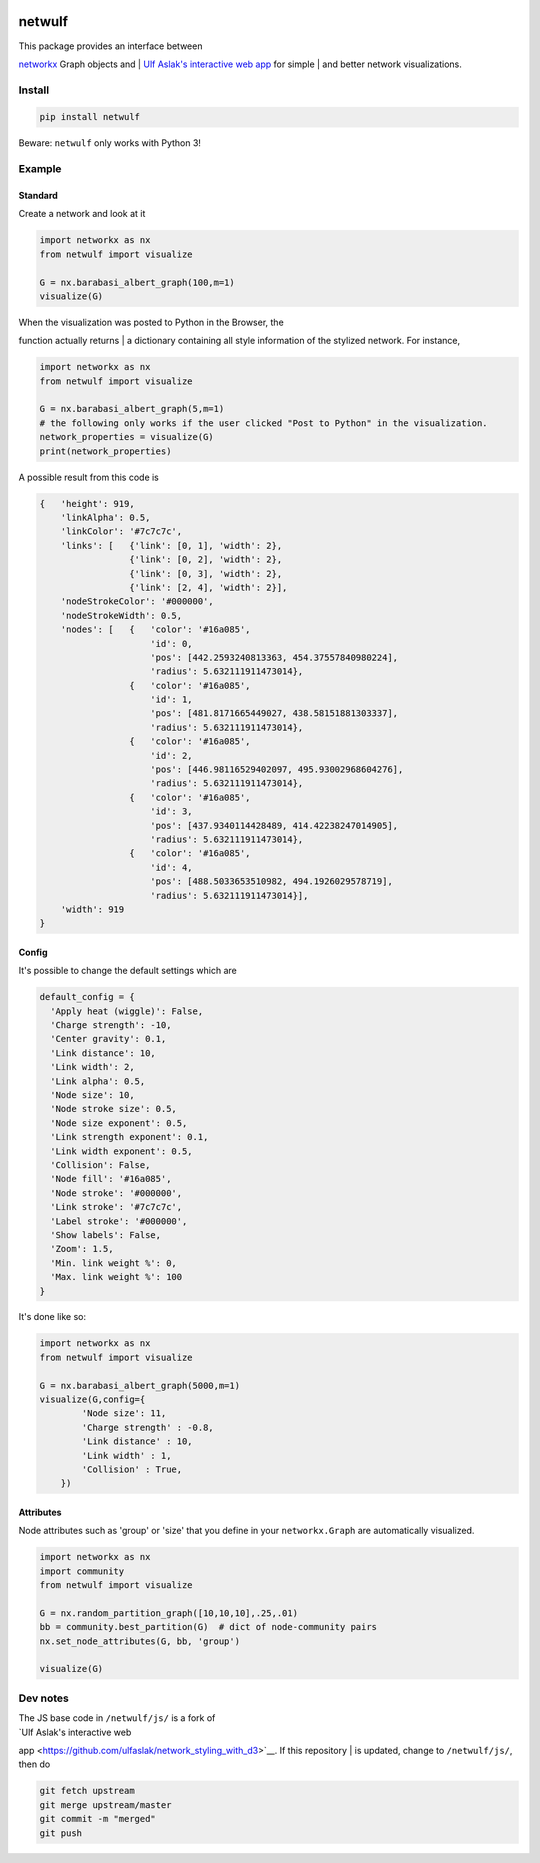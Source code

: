 |logo|

netwulf
=======

| This package provides an interface between
`networkx <https://networkx.github.io/>`__ Graph objects and
| `Ulf Aslak's interactive web
app <https://github.com/ulfaslak/network_styling_with_d3>`__ for simple
| and better network visualizations.

Install
-------

.. code:: bash

    pip install netwulf

Beware: ``netwulf`` only works with Python 3!

Example
-------

Standard
~~~~~~~~

Create a network and look at it

.. code:: python

    import networkx as nx
    from netwulf import visualize

    G = nx.barabasi_albert_graph(100,m=1)
    visualize(G)

|visualization example|

| When the visualization was posted to Python in the Browser, the
function actually returns
| a dictionary containing all style information of the stylized network.
For instance,

.. code:: python

    import networkx as nx
    from netwulf import visualize

    G = nx.barabasi_albert_graph(5,m=1)
    # the following only works if the user clicked "Post to Python" in the visualization.
    network_properties = visualize(G)
    print(network_properties)

A possible result from this code is

.. code:: python

    {   'height': 919,
        'linkAlpha': 0.5,
        'linkColor': '#7c7c7c',
        'links': [   {'link': [0, 1], 'width': 2},
                     {'link': [0, 2], 'width': 2},
                     {'link': [0, 3], 'width': 2},
                     {'link': [2, 4], 'width': 2}],
        'nodeStrokeColor': '#000000',
        'nodeStrokeWidth': 0.5,
        'nodes': [   {   'color': '#16a085',
                         'id': 0,
                         'pos': [442.2593240813363, 454.37557840980224],
                         'radius': 5.632111911473014},
                     {   'color': '#16a085',
                         'id': 1,
                         'pos': [481.8171665449027, 438.58151881303337],
                         'radius': 5.632111911473014},
                     {   'color': '#16a085',
                         'id': 2,
                         'pos': [446.98116529402097, 495.93002968604276],
                         'radius': 5.632111911473014},
                     {   'color': '#16a085',
                         'id': 3,
                         'pos': [437.9340114428489, 414.42238247014905],
                         'radius': 5.632111911473014},
                     {   'color': '#16a085',
                         'id': 4,
                         'pos': [488.5033653510982, 494.1926029578719],
                         'radius': 5.632111911473014}],
        'width': 919
    }

Config
~~~~~~

It's possible to change the default settings which are

.. code:: python

    default_config = {
      'Apply heat (wiggle)': False,
      'Charge strength': -10,
      'Center gravity': 0.1,
      'Link distance': 10,
      'Link width': 2,
      'Link alpha': 0.5,
      'Node size': 10, 
      'Node stroke size': 0.5,
      'Node size exponent': 0.5,
      'Link strength exponent': 0.1,
      'Link width exponent': 0.5,
      'Collision': False,
      'Node fill': '#16a085',
      'Node stroke': '#000000',
      'Link stroke': '#7c7c7c',
      'Label stroke': '#000000',
      'Show labels': False,
      'Zoom': 1.5,
      'Min. link weight %': 0,
      'Max. link weight %': 100
    }

It's done like so:

.. code:: python

    import networkx as nx
    from netwulf import visualize

    G = nx.barabasi_albert_graph(5000,m=1)
    visualize(G,config={
            'Node size': 11,
            'Charge strength' : -0.8,
            'Link distance' : 10,
            'Link width' : 1,
            'Collision' : True,
        })

|visualization example|

Attributes
~~~~~~~~~~

Node attributes such as 'group' or 'size' that you define in your
``networkx.Graph`` are automatically visualized.

.. code:: Python

    import networkx as nx
    import community
    from netwulf import visualize

    G = nx.random_partition_graph([10,10,10],.25,.01)
    bb = community.best_partition(G)  # dict of node-community pairs
    nx.set_node_attributes(G, bb, 'group')

    visualize(G)

|visualization example|

Dev notes
---------

| The JS base code in ``/netwulf/js/`` is a fork of
| `Ulf Aslak's interactive web
app <https://github.com/ulfaslak/network_styling_with_d3>`__. If this
repository
| is updated, change to ``/netwulf/js/``, then do

.. code:: bash

    git fetch upstream
    git merge upstream/master
    git commit -m "merged"
    git push

.. |logo| image:: https://github.com/benmaier/netwulf/raw/master/img/logo_small.png
.. |visualization example| image:: https://github.com/benmaier/netwulf/raw/master/img/BA_1.png
.. |visualization example| image:: https://github.com/benmaier/netwulf/raw/master/img/BA_2.png
.. |visualization example| image:: https://github.com/benmaier/netwulf/raw/master/img/attributes_1.png
